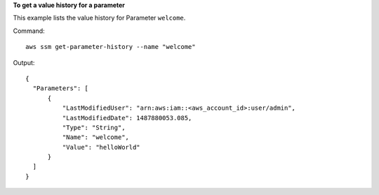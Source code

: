 **To get a value history for a parameter**

This example lists the value history for Parameter ``welcome``.

Command::

  aws ssm get-parameter-history --name "welcome"
  
Output::

  {
    "Parameters": [
        {
            "LastModifiedUser": "arn:aws:iam::<aws_account_id>:user/admin",
            "LastModifiedDate": 1487880053.085,
            "Type": "String",
            "Name": "welcome",
            "Value": "helloWorld"
        }
    ]
  }
